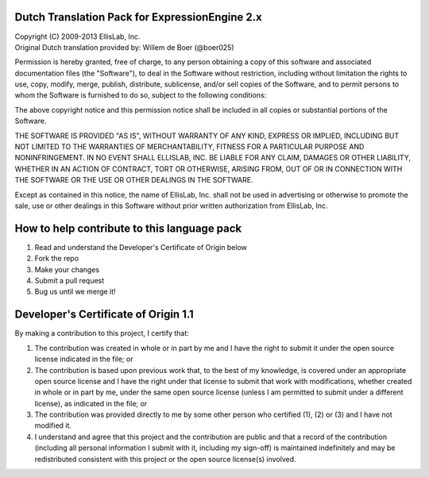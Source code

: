 ===============================================
Dutch Translation Pack for ExpressionEngine 2.x
===============================================

| Copyright (C) 2009-2013 EllisLab, Inc.
| Original Dutch translation provided by: Willem de Boer (@boer025)

Permission is hereby granted, free of charge, to any person obtaining a copy
of this software and associated documentation files (the "Software"), to deal
in the Software without restriction, including without limitation the rights
to use, copy, modify, merge, publish, distribute, sublicense, and/or sell
copies of the Software, and to permit persons to whom the Software is
furnished to do so, subject to the following conditions:

The above copyright notice and this permission notice shall be included in
all copies or substantial portions of the Software.

THE SOFTWARE IS PROVIDED "AS IS", WITHOUT WARRANTY OF ANY KIND, EXPRESS OR
IMPLIED, INCLUDING BUT NOT LIMITED TO THE WARRANTIES OF MERCHANTABILITY,
FITNESS FOR A PARTICULAR PURPOSE AND NONINFRINGEMENT. IN NO EVENT SHALL
ELLISLAB, INC. BE LIABLE FOR ANY CLAIM, DAMAGES OR OTHER LIABILITY, WHETHER
IN AN ACTION OF CONTRACT, TORT OR OTHERWISE, ARISING FROM, OUT OF OR IN
CONNECTION WITH THE SOFTWARE OR THE USE OR OTHER DEALINGS IN THE SOFTWARE.

Except as contained in this notice, the name of EllisLab, Inc. shall not be
used in advertising or otherwise to promote the sale, use or other dealings
in this Software without prior written authorization from EllisLab, Inc.

============================================
How to help contribute to this language pack
============================================

1. Read and understand the Developer's Certificate of Origin below
2. Fork the repo
3. Make your changes
4. Submit a pull request
5. Bug us until we merge it!

=====================================
Developer's Certificate of Origin 1.1
=====================================

By making a contribution to this project, I certify that:

(1) The contribution was created in whole or in part by me and I 
    have the right to submit it under the open source license 
    indicated in the file; or

(2) The contribution is based upon previous work that, to the best
    of my knowledge, is covered under an appropriate open source
    license and I have the right under that license to submit that
    work with modifications, whether created in whole or in part
    by me, under the same open source license (unless I am
    permitted to submit under a different license), as indicated
    in the file; or

(3) The contribution was provided directly to me by some other
    person who certified (1), (2) or (3) and I have not modified
    it.

(4) I understand and agree that this project and the contribution
    are public and that a record of the contribution (including all
    personal information I submit with it, including my sign-off) is
    maintained indefinitely and may be redistributed consistent with
    this project or the open source license(s) involved.
